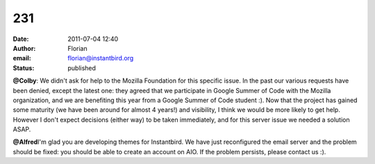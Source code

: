 231
###
:date: 2011-07-04 12:40
:author: Florian
:email: florian@instantbird.org
:status: published

**@Colby**: We didn't ask for help to the Mozilla Foundation for this specific issue. In the past our various requests have been denied, except the latest one: they agreed that we participate in Google Summer of Code with the Mozilla organization, and we are benefiting this year from a Google Summer of Code student :). Now that the project has gained some maturity (we have been around for almost 4 years!) and visibility, I think we would be more likely to get help. However I don't expect decisions (either way) to be taken immediately, and for this server issue we needed a solution ASAP.

**@Alfred**\ I'm glad you are developing themes for Instantbird. We have just reconfigured the email server and the problem should be fixed: you should be able to create an account on AIO. If the problem persists, please contact us :).
